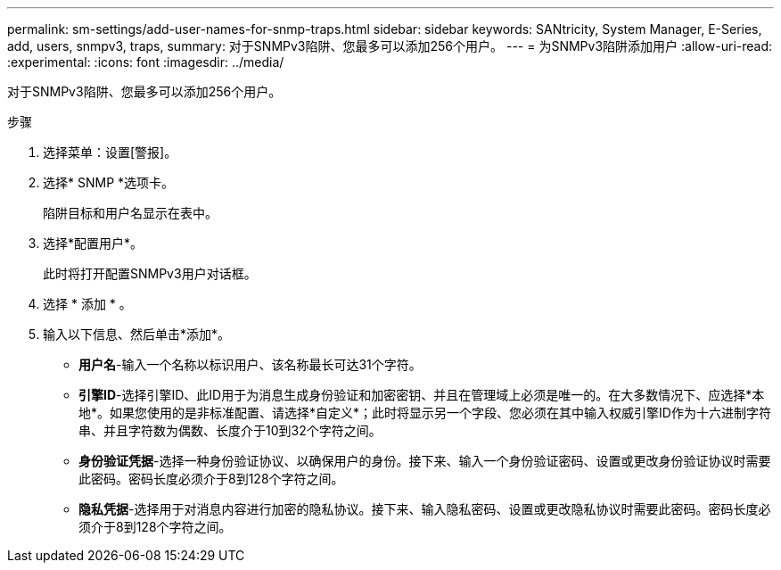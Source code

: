 ---
permalink: sm-settings/add-user-names-for-snmp-traps.html 
sidebar: sidebar 
keywords: SANtricity, System Manager, E-Series, add, users, snmpv3, traps, 
summary: 对于SNMPv3陷阱、您最多可以添加256个用户。 
---
= 为SNMPv3陷阱添加用户
:allow-uri-read: 
:experimental: 
:icons: font
:imagesdir: ../media/


[role="lead"]
对于SNMPv3陷阱、您最多可以添加256个用户。

.步骤
. 选择菜单：设置[警报]。
. 选择* SNMP *选项卡。
+
陷阱目标和用户名显示在表中。

. 选择*配置用户*。
+
此时将打开配置SNMPv3用户对话框。

. 选择 * 添加 * 。
. 输入以下信息、然后单击*添加*。
+
** *用户名*-输入一个名称以标识用户、该名称最长可达31个字符。
** *引擎ID*-选择引擎ID、此ID用于为消息生成身份验证和加密密钥、并且在管理域上必须是唯一的。在大多数情况下、应选择*本地*。如果您使用的是非标准配置、请选择*自定义*；此时将显示另一个字段、您必须在其中输入权威引擎ID作为十六进制字符串、并且字符数为偶数、长度介于10到32个字符之间。
** *身份验证凭据*-选择一种身份验证协议、以确保用户的身份。接下来、输入一个身份验证密码、设置或更改身份验证协议时需要此密码。密码长度必须介于8到128个字符之间。
** *隐私凭据*-选择用于对消息内容进行加密的隐私协议。接下来、输入隐私密码、设置或更改隐私协议时需要此密码。密码长度必须介于8到128个字符之间。



